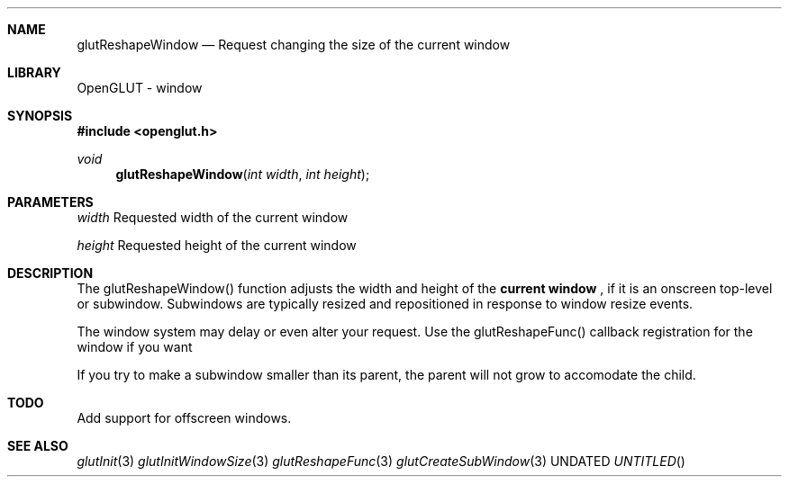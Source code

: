 .\" Copyright 2004, the OpenGLUT contributors
.Dt GLUTRESHAPEWINDOW 3 LOCAL
.Dd
.Sh NAME
.Nm glutReshapeWindow
.Nd Request changing the size of the current window
.Sh LIBRARY
OpenGLUT - window
.Sh SYNOPSIS
.In openglut.h
.Ft  void
.Fn glutReshapeWindow "int width" "int height"
.Sh PARAMETERS
.Pp
.Bf Em
 width
.Ef
    Requested width of the current window
.Pp
.Bf Em
 height
.Ef
   Requested height of the current window
.Sh DESCRIPTION
The glutReshapeWindow() function adjusts the width and height of
the 
.Bf Li
 current window
.Ef
 , if it is an onscreen
top-level or subwindow.  Subwindows are typically
resized and repositioned in response to window resize events.
.Pp
The window system may delay or even alter your request.
Use the glutReshapeFunc() callback registration for the window
if you want
.Pp
If you try to make a subwindow smaller than its parent, the
parent will not grow to accomodate the child.
.Pp
.Sh TODO
Add support for offscreen windows.
.Pp
.Sh SEE ALSO
.Xr glutInit 3
.Xr glutInitWindowSize 3
.Xr glutReshapeFunc 3
.Xr glutCreateSubWindow 3
.fl
.sp 3
